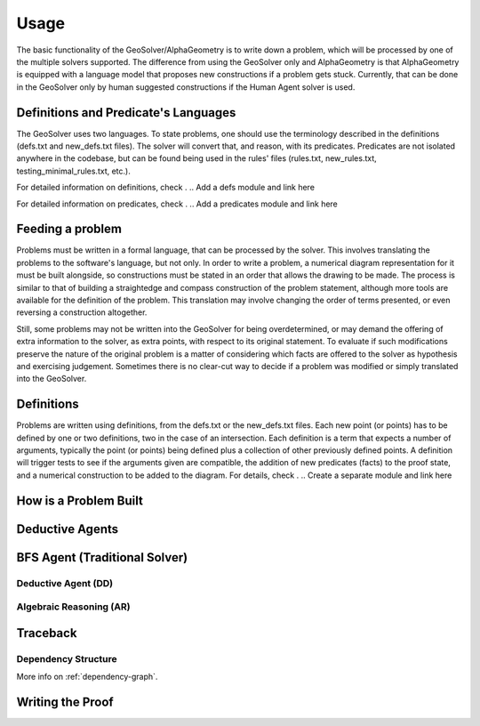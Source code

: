 Usage
=====

The basic functionality of the GeoSolver/AlphaGeometry is to write down a problem, which will be processed by one of the multiple solvers supported. The difference from using the GeoSolver only and AlphaGeometry is that AlphaGeometry is equipped with a language model that proposes new constructions if a problem gets stuck. Currently, that can be done in the GeoSolver only by human suggested constructions if the Human Agent solver is used.

Definitions and Predicate's Languages
-------------------------------------

The GeoSolver uses two languages. To state problems, one should use the terminology described in the definitions (defs.txt and new_defs.txt files). The solver will convert that, and reason, with its predicates. Predicates are not isolated anywhere in the codebase, but can be found being used in the rules' files (rules.txt, new_rules.txt, testing_minimal_rules.txt, etc.).

For detailed information on definitions, check .
.. Add a defs module and link here

For detailed information on predicates, check .
.. Add a predicates module and link here

Feeding a problem
-----------------

Problems must be written in a formal language, that can be processed by the solver. This involves translating the problems to the software's language, but not only. In order to write a problem, a numerical diagram representation for it must be built alongside, so constructions must be stated in an order that allows the drawing to be made. The process is similar to that of building a straightedge and compass construction of the problem statement, although more tools are available for the definition of the problem. This translation may involve changing the order of terms presented, or even reversing a construction altogether.

Still, some problems may not be written into the GeoSolver for being overdetermined, or may demand the offering of extra information to the solver, as extra points, with respect to its original statement. To evaluate if such modifications preserve the nature of the original problem is a matter of considering which facts are offered to the solver as hypothesis and exercising judgement. Sometimes there is no clear-cut way to decide if a problem was modified or simply translated into the GeoSolver.

Definitions
-----------

Problems are written using definitions, from the defs.txt or the new_defs.txt files. Each new point (or points) has to be defined by one or two definitions, two in the case of an intersection. Each definition is a term that expects a number of arguments, typically the point (or points) being defined plus a collection of other previously defined points. A definition will trigger tests to see if the arguments given are compatible, the addition of new predicates (facts) to the proof state, and a numerical construction to be added to the diagram. For details, check .
.. Create a separate module and link here

How is a Problem Built
----------------------

Deductive Agents
----------------
.. Also create a separate module

BFS Agent (Traditional Solver)
------------------------------

Deductive Agent (DD)
^^^^^^^^^^^^^^^^^^^^

Algebraic Reasoning (AR)
^^^^^^^^^^^^^^^^^^^^^^^^

Traceback
---------

Dependency Structure
^^^^^^^^^^^^^^^^^^^^

More info on :ref:`dependency-graph`.

Writing the Proof
-----------------